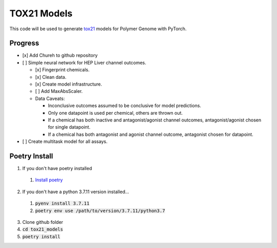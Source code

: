 ============
TOX21 Models
============

This code will be used to generate `tox21 <https://tox21.gov>`_ models for
Polymer Genome with PyTorch.

Progress
--------

- [x] Add Chureh to github repository

- [ ] Simple neural network for HEP Liver channel outcomes.

  - [x] Fingerprint chemicals.

  - [x] Clean data.

  - [x] Create model infrastructure.

  - [ ] Add MaxAbsScaler.

  - Data Caveats:

    - Inconclusive outcomes assumed to be conclusive for model predictions.
      
    - Only one datapoint is used per chemical, others are thrown out.

    - If a chemical has both inactive and antagonist/agonist channel outcomes, 
      antagonist/agonist chosen for single datapoint.

    - If a chemical has both antagonist and agonist channel outcome, 
      antagonist chosen for datapoint.

- [ ] Create multitask model for all assays.


Poetry Install
--------------

1. If you don't have poetry installed

  1. `Install poetry <https://python-poetry.org/docs/>`_

2. If you don't have a python 3.7.11 version installed... 

  1. :code:`pyenv install 3.7.11`
  
  2. :code:`poetry env use /path/to/version/3.7.11/python3.7` 

3. Clone github folder

4. :code:`cd tox21_models`

5. :code:`poetry install`
